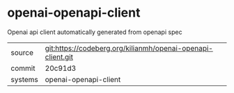 * openai-openapi-client

Openai api client automatically generated from openapi spec

|---------+-------------------------------------------------------------|
| source  | git:https://codeberg.org/kilianmh/openai-openapi-client.git |
| commit  | 20c91d3                                                     |
| systems | openai-openapi-client                                       |
|---------+-------------------------------------------------------------|
